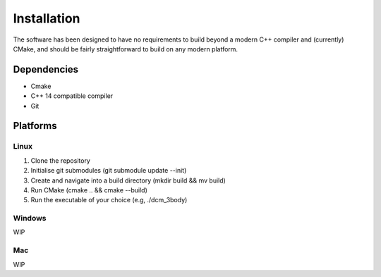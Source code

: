 .. _install:

Installation
============

The software has been designed to have no requirements to build beyond a modern 
C++ compiler and (currently) CMake, and should be fairly straightforward to 
build on any modern platform.

Dependencies
############
- Cmake
- C++ 14 compatible compiler
- Git

Platforms
###########

Linux
++++++

1. Clone the repository

2. Initialise git submodules (git submodule update --init)

3. Create and navigate into a build directory (mkdir build && mv build)

4. Run CMake (cmake .. && cmake --build)

5. Run the executable of your choice (e.g, ./dcm_3body)

Windows
+++++++
WIP

Mac
+++
WIP